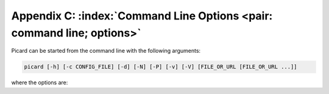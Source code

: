.. MusicBrainz Picard Documentation Project

Appendix C: :index:`Command Line Options <pair: command line; options>`
========================================================================

Picard can be started from the command line with the following arguments:

.. code::

   picard [-h] [-c CONFIG_FILE] [-d] [-N] [-P] [-v] [-V] [FILE_OR_URL [FILE_OR_URL ...]]

where the options are:

.. option:: -h, --help

   show a help message and exit

.. option:: -c CONFIG_FILE, --config-file CONFIG_FILE

   location of the configuration file to use (implies ``--stand-alone-instance``)

.. option:: -d, --debug

   enable debug-level logging

.. option:: -M, --no-player

   disable built-in media player

.. option:: -N, --no-restore

   do not restore window positions or sizes

.. option:: -P, --no-plugins

   do not load any plugins (starts a stand-alone instance)
   
.. option:: -s, --stand-alone-instance
                        
   force Picard to create a new, stand-alone instance

.. option:: -v, --version

   display the version information and exit

.. option:: -V, --long-version

   display the long version information and exit

.. describe:: FILE_OR_URL

   the file(s), URL(s) and MBID(s) to load

.. raw:: latex

   \clearpage

..   \pagebreak
..   \newpage
..   \clearpage
